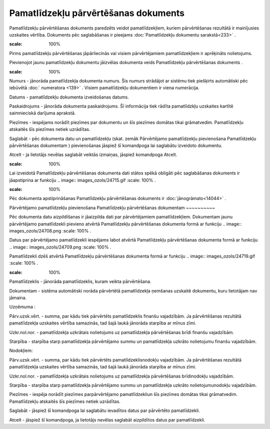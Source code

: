 .. 438 Pamatlīdzekļu pārvērtēšanas dokuments***************************************** 


Pamatlīdzekļu pārvērtēšanas dokuments paredzēts veidot
pamatlīdzekļiem, kuriem pārvērtēšanas rezultātā ir mainījusies
uzskaites vērtība. Dokuments pēc saglabāšanas ir pieejams
:doc:`Pamatlīdzekļu dokumentu sarakstā<233>` .



.. image:: images_ozols/24545.gif
:scale: 100%
Pirms pamatlīdzekļu pārvērtēšanas jāpārliecinās vai visiem
pārvērtējamiem pamatlīdzekļiem ir aprēķināts nolietojums.



Pievienojot jaunu pamatlīdzekļu dokumentu jāizvēlas dokumenta veids
Pamatlīdzekļu pārvērtēšanas dokuments .



.. image:: images_ozols/25240.png
:scale: 100%




Numurs - jānorāda pamatlīdzekļa dokumenta numurs. Šis numurs strādājot
ar sistēmu tiek piešķirts automātiski pēc iebūvētā :doc:` numeratora
<139>` . Visiem pamatlīdzekļu dokumentiem ir viena numerācija.

Datums - pamatlīdzekļu dokumenta izveidošanas datums.

Paskaidrojums - jānorāda dokumenta paskaidrojums. Šī informācija tiek
rādīta pamatlīdzkļu uzskaites kartītē saimnieciskā darījuma aprakstā.

Piezīmes - iespējams norādīt piezīmes par dokumentu un šīs piezīmes
domātas tikai grāmatvedim. Pamatlīdzekļu atskaitēs šīs piezīmes netiek
uzrādītas.



Saglabāt - pēc dokumenta datu un pamatlīdzekļu (skat. zemāk
Pārvērtējamo pamatlīdzekļu pievienošana Pamatlīdzekļu pārvērtēšanas
dokumentam ) pievienošanas jāspiež šī komandpoga lai saglabātu
izveidoto dokumentu.

Atcelt - ja lietotājs nevēlas saglabāt veiktās izmaiņas, jāspiež
komandpoga Atcelt.



.. image:: images_ozols/24545.gif
:scale: 100%
Lai izveidotā Pamatlīdzekļu pārvērtēšanas dokumenta dati stātos spēkā
obligāti pēc saglabāšanas dokuments ir jāapstiprina ar funkciju ..
image:: images_ozols/24715.gif
:scale: 100%
.



.. image:: images_ozols/24545.gif
:scale: 100%
Pēc dokumenta apstiprināšanas Pamatlīdzekļu pārvērtēšanas dokuments ir
:doc:`jānogrāmato<14044>` .





Pārvērtējamo pamatlīdzekļu pievienošana Pamatlīdzekļu pārvērtēšanas
dokumentam
~~~~~~~~~~

Pēc dokumenta datu aizpildīšanas ir jāaizpilda dati par pārvērtējamiem
pamatlīdzekļiem. Dokumentam jaunu pārvērtējamo pamatlīdzekli pievieno
atvērtā Pamatlīdzekļu pārvērtēšanas dokumenta formā ar funkciju ..
image:: images_ozols/24708.png
:scale: 100%
.

Datus par pārvērtējamo pamatlīdzekli iespējams labot atvērtā
Pamatlīdzekļu pārvērtēšanas dokumenta formā ar funkciju .. image::
images_ozols/24709.png
:scale: 100%
.

Pamatlīdzekli dzēš atvērtā Pamatlīdzekļu pārvērtēšanas dokumenta formā
ar funkciju .. image:: images_ozols/24719.gif
:scale: 100%
.



.. image:: images_ozols/25241.png
:scale: 100%




Pamatlīdzeklis - jānorāda pamatlīdzeklis, kuram veikta pārvērtēšana.

Dokumentam - sistēma automātiski norāda pārvērtētā pamatlīdzekļa
ņemšanas uzskaitē dokumentu, kuru lietotājam nav jāmaina.

Uzņēmuma :

Pārv.uzsk.vērt. - summa, par kādu tiek pārvērtēts pamatlīdzeklis
finanšu vajadzībām. Ja pārvērtēšanas rezultātā pamatlīdzekļa uzskaites
vērtība samazinās, tad šajā laukā jānorāda starpība ar mīnus zīmi.

Uzkr.nol.nor. - pamatlīdzekļa uzkrātais nolietojums uz pamatlīdzekļa
pārvērtēšanas brīdi finanšu vajadzībām.

Starpība - starpība starp pamatlīdzekļa pārvērtējamo summu un
pamatlīdzekļa uzkrāto nolietojumu finanšu vajadzībām.

Nodokļiem:

Pārv.uzsk.vērt. - summa, par kādu tiek pārvērtēts
pamatlīdzeklisnodokļu vajadzībām. Ja pārvērtēšanas rezultātā
pamatlīdzekļa uzskaites vērtība samazinās, tad šajā laukā jānorāda
starpība ar mīnus zīmi.

Uzkr.nol.nor. - pamatlīdzekļa uzkrātais nolietojums uz pamatlīdzekļa
pārvērtēšanas brīdinodokļu vajadzībām.

Starpība - starpība starp pamatlīdzekļa pārvērtējamo summu un
pamatlīdzekļa uzkrāto nolietojumunodokļu vajadzībām.

Piezīmes - iespēja norādīt piezīmes parpārvērtējamo pamatlīdzekliun
šīs piezīmes domātas tikai grāmatvedim. Pamatlīdzekļu atskaitēs šīs
piezīmes netiek uzrādītas.



Saglabāt - jāspiež šī komandpoga lai saglabātu ievadītos datus par
pārvērtēto pamatlīdzekli.

Atcelt - jāspiež šī komandpoga, ja lietotājs nevēlas saglabāt
aizpildītos datus par pamatlīdzekli.

 